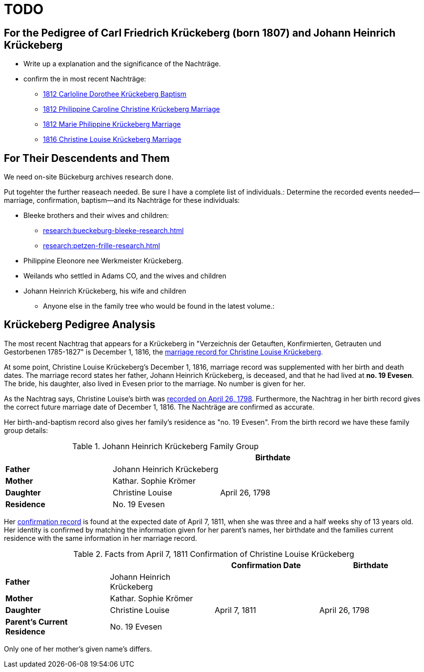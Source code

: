 = TODO

== For the Pedigree of Carl Friedrich Krückeberg (born 1807) and Johann Heinrich Krückeberg
* Write up a explanation and the significance of the Nachträge.
* confirm the in most recent Nachträge:
** xref:petzen:petzen-band2-image125-entry31.adoc[1812 Carloline Dorothee Krückeberg Baptism]
** xref:petzen:petzen-band2-image27.adoc[1812 Philippine Caroline Christine Krückeberg Marriage]
** xref:petzen:petzen-band2-image27-2.adoc[1812 Marie Philippine Krückeberg Marriage]
** xref:petzen:petzen-band2-image339.adoc[1816 Christine Louise Krückeberg Marriage]

== For Their Descendents and Them

We need on-site Bückeburg archives research done.

Put togehter the further reaseach needed. Be sure I have a complete list of individuals.:
Determine the recorded events needed--marriage, confirmation, baptism--and its Nachträge
for these individuals: 

* Bleeke brothers and their wives and children:
** xref:research:bueckeburg-bleeke-research.adoc[]
** xref:research:petzen-frille-research.adoc[]
* Philippine Eleonore nee Werkmeister Krückeberg.
* Weilands who settled in Adams CO, and the wives and children
* Johann Heinrich Krückeberg, his wife and children
** Anyone else in the family tree who would be found in the latest volume.:


== Krückeberg Pedigree Analysis

The most recent Nachtrag that appears for a Krückeberg in "Verzeichnis der Getauften, Konfirmierten,
Getrauten und Gestorbenen 1785-1827" is December 1, 1816, the xref:petzen-band2-image339.adoc[marriage
record for Christine Louise Krückeberg].

At some point, Christine Louise Krückeberg's December 1, 1816, marriage record was supplemented with
her birth and death dates. The marriage record states her father, Johann Heinrich Krückeberg,
is deceased, and that he had lived at *no. 19 Evesen*. The bride, his daughter, also lived
in Evesen prior to the marriage. No number is given for her.

As the Nachtrag says, Christine Louise's birth was xref:petzen-band2-image71.adoc[recorded on April 26,
1798]. Furthermore, the Nachtrag in her birth record gives the correct future marriage date of December
1, 1816. The Nachträge are confirmed as accurate.

Her birth-and-baptism record also gives her family's residence as "no. 19 Evesen". From the
birth record we have these family group details:

.Johann Heinrich Krückeberg Family Group
|===
|||Birthdate

|*Father*|Johann Heinrich Krückeberg|

|*Mother*|Kathar. Sophie Krömer|

|*Daughter*|Christine Louise|April 26, 1798

|*Residence* 2+|No. 19 Evesen
|===

Her xref:petzen-band2-image207-2.[confirmation record] is found at the expected date of April 7, 1811,
when she was three and a half weeks shy of 13 years old. Her identity is confirmed by matching the information 
given for her parent's names, her birthdate and the families current residence with the same information
in her marriage record.

.Facts from April 7, 1811 Confirmation of Christine Louise Krückeberg
|===
|||Confirmation Date|Birthdate

|*Father*|Johann Heinrich Krückeberg||

|*Mother*|Kathar. Sophie Krömer||

|*Daughter*|Christine Louise|April 7, 1811|April 26, 1798

|*Parent's Current Residence* 3+|No. 19 Evesen
|===

Only one of her mother's given name's differs.

